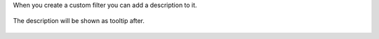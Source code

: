 When you create a custom filter you can add a description to it.

.. figure:: static/description/screenshot_1.png
   :scale: 80 %
   :alt: Add a description


The description will be shown as tooltip after.

.. figure:: static/description/screenshot_2.png
   :scale: 80 %
   :alt: Show the description
